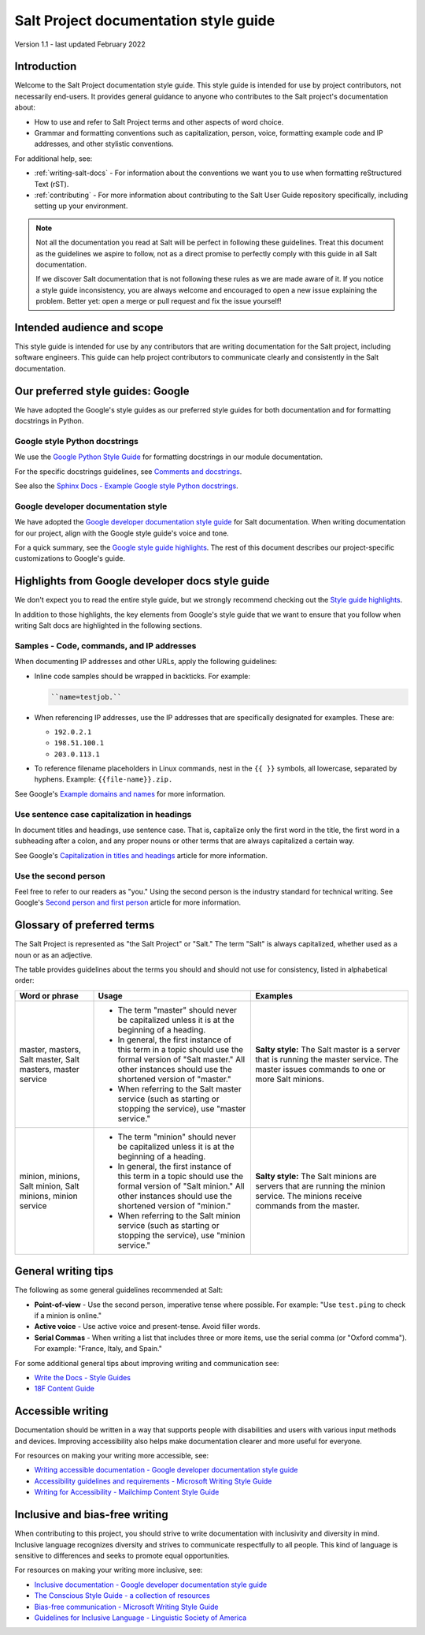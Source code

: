 .. _style-guide:

======================================
Salt Project documentation style guide
======================================

Version 1.1 - last updated February 2022

Introduction
============
Welcome to the Salt Project documentation style guide. This style guide is
intended for use by project contributors, not necessarily end-users. It provides
general guidance to anyone who contributes to the Salt project's documentation
about:

* How to use and refer to Salt Project terms and other aspects of word choice.
* Grammar and formatting conventions such as capitalization, person, voice,
  formatting example code and IP addresses, and other stylistic conventions.

For additional help, see:

* :ref:`writing-salt-docs` - For information about the conventions we want you
  to use when formatting reStructured Text (rST).
* :ref:`contributing` - For more information about contributing to the Salt User
  Guide repository specifically, including setting up your environment.


.. Note::
    Not all the documentation you read at Salt will be perfect in following
    these guidelines. Treat this document as the guidelines we aspire to follow,
    not as a direct promise to perfectly comply with this guide in all Salt
    documentation.

    If we discover Salt documentation that is not following these rules as we
    are made aware of it. If you notice a style guide inconsistency, you are
    always welcome and encouraged to open a new issue explaining the problem.
    Better yet: open a merge or pull request and fix the issue yourself!


Intended audience and scope
===========================
This style guide is intended for use by any contributors that are writing
documentation for the Salt project, including software engineers. This guide
can help project contributors to communicate clearly and consistently in the
Salt documentation.


Our preferred style guides: Google
==================================
We have adopted the Google's style guides as our preferred style guides for both
documentation and for formatting docstrings in Python.


Google style Python docstrings
------------------------------
We use the `Google Python Style Guide <https://google.github.io/styleguide/pyguide.html>`_
for formatting docstrings in our module documentation.

For the specific docstrings guidelines, see `Comments and docstrings <https://google.github.io/styleguide/pyguide.html#38-comments-and-docstrings>`_.

See also the `Sphinx Docs - Example Google style Python docstrings <https://www.sphinx-doc.org/en/master/usage/extensions/example_google.html>`_.


Google developer documentation style
------------------------------------
We have adopted the `Google developer documentation style guide
<https://developers.google.com/style>`_ for Salt documentation. When writing
documentation for our project, align with the Google style guide's voice and
tone.

For a quick summary, see the `Google style guide highlights
<https://developers.google.com/style/highlights>`_. The rest of this document
describes our project-specific customizations to Google's guide.



Highlights from Google developer docs style guide
=================================================
We don't expect you to read the entire style guide, but we strongly recommend
checking out the `Style guide highlights
<https://developers.google.com/style/highlights>`_.

In addition to those highlights, the key elements from Google's style guide
that we want to ensure that you follow when writing Salt docs are highlighted
in the following sections.


Samples - Code, commands, and IP addresses
------------------------------------------
When documenting IP addresses and other URLs, apply the following guidelines:

* Inline code samples should be wrapped in backticks. For example:

  .. code-block:: bash

      ``name=testjob.``

* When referencing IP addresses, use the IP addresses that are specifically
  designated for examples. These are:

  * ``192.0.2.1``
  * ``198.51.100.1``
  * ``203.0.113.1``

* To reference filename placeholders in Linux commands, nest in the ``{{ }}``
  symbols, all lowercase, separated by hyphens. Example: ``{{file-name}}.zip.``


See Google's `Example domains and names
<https://developers.google.com/style/examples?hl=en>`_ for more information.


Use sentence case capitalization in headings
--------------------------------------------
In document titles and headings, use sentence case. That is, capitalize only the
first word in the title, the first word in a subheading after a colon, and any
proper nouns or other terms that are always capitalized a certain way.

See Google's `Capitalization in titles and headings
<https://developers.google.com/style/capitalization?hl=en#capitalization-in-titles-and-headings>`_
article for more information.


Use the second person
---------------------
Feel free to refer to our readers as "you." Using the second person is the
industry standard for technical writing. See Google's `Second person and first
person <https://developers.google.com/style/person>`_ article for more
information.


Glossary of preferred terms
===========================
The Salt Project is represented as "the Salt Project" or "Salt." The term "Salt"
is always capitalized, whether used as a noun or as an adjective.

The table provides guidelines about the terms you should and should not use for
consistency, listed in alphabetical order:

.. list-table::
  :widths: 20 40 40
  :header-rows: 1

  * - Word or phrase
    - Usage
    - Examples

  * - master, masters, Salt master, Salt masters, master service
    - * The term "master" should never be capitalized unless it is at the
        beginning of a heading.

      * In general, the first instance of this term in a topic should use the
        formal version of "Salt master." All other instances should use the
        shortened version of "master."

      * When referring to the Salt master service (such as starting or stopping
        the service), use "master service."
    - **Salty style:** The Salt master is a server that is running the master
      service. The master issues commands to one or more Salt  minions.

  * - minion, minions, Salt minion, Salt minions, minion service
    - * The term "minion" should never be capitalized unless it is at the
        beginning of a heading.

      * In general, the first instance of this term in a topic should use the
        formal version of "Salt minion." All other instances should use the
        shortened version of "minion."

      * When referring to the Salt minion service (such as starting or stopping
        the service), use "minion service."
    - **Salty style:** The Salt minions are servers that are running the
      minion service. The minions receive commands from the master.


General writing tips
====================
The following as some general guidelines recommended at Salt:

* **Point-of-view** - Use the second person, imperative tense where possible.
  For example: "Use ``test.ping`` to check if a minion is online."
* **Active voice** - Use active voice and present-tense. Avoid filler words.
* **Serial Commas** - When writing a list that includes three or more items, use
  the serial comma (or "Oxford comma"). For example: "France, Italy, and Spain."

For some additional general tips about improving writing and communication see:

* `Write the Docs - Style Guides <https://www.writethedocs.org/guide/writing/style-guides/#writing-style>`_
* `18F Content Guide <https://content-guide.18f.gov/>`_


Accessible writing
==================
Documentation should be written in a way that supports people with disabilities
and users with various input methods and devices. Improving accessibility also
helps make documentation clearer and more useful for everyone.

For resources on making your writing more accessible, see:

* `Writing accessible documentation - Google developer documentation style guide <https://developers.google.com/style/accessibility>`_
* `Accessibility guidelines and requirements - Microsoft Writing Style Guide <https://docs.microsoft.com/en-us/style-guide/accessibility/accessibility-guidelines-requirements>`_
* `Writing for Accessibility - Mailchimp Content Style Guide <https://styleguide.mailchimp.com/writing-for-accessibility/>`_


Inclusive and bias-free writing
===============================
When contributing to this project, you should strive to write documentation with
inclusivity and diversity in mind. Inclusive language recognizes diversity and
strives to communicate respectfully to all people. This kind of language is
sensitive to differences and seeks to promote equal opportunities.

For resources on making your writing more inclusive, see:

* `Inclusive documentation - Google developer documentation style guide <https://developers.google.com/style/inclusive-documentation>`_
* `The Conscious Style Guide - a collection of resources
  <https://consciousstyleguide.com/>`_
* `Bias-free communication - Microsoft Writing Style Guide <https://docs.microsoft.com/en-us/style-guide/bias-free-communication>`_
* `Guidelines for Inclusive Language - Linguistic Society of America <https://www.linguisticsociety.org/resource/guidelines-inclusive-language>`_

